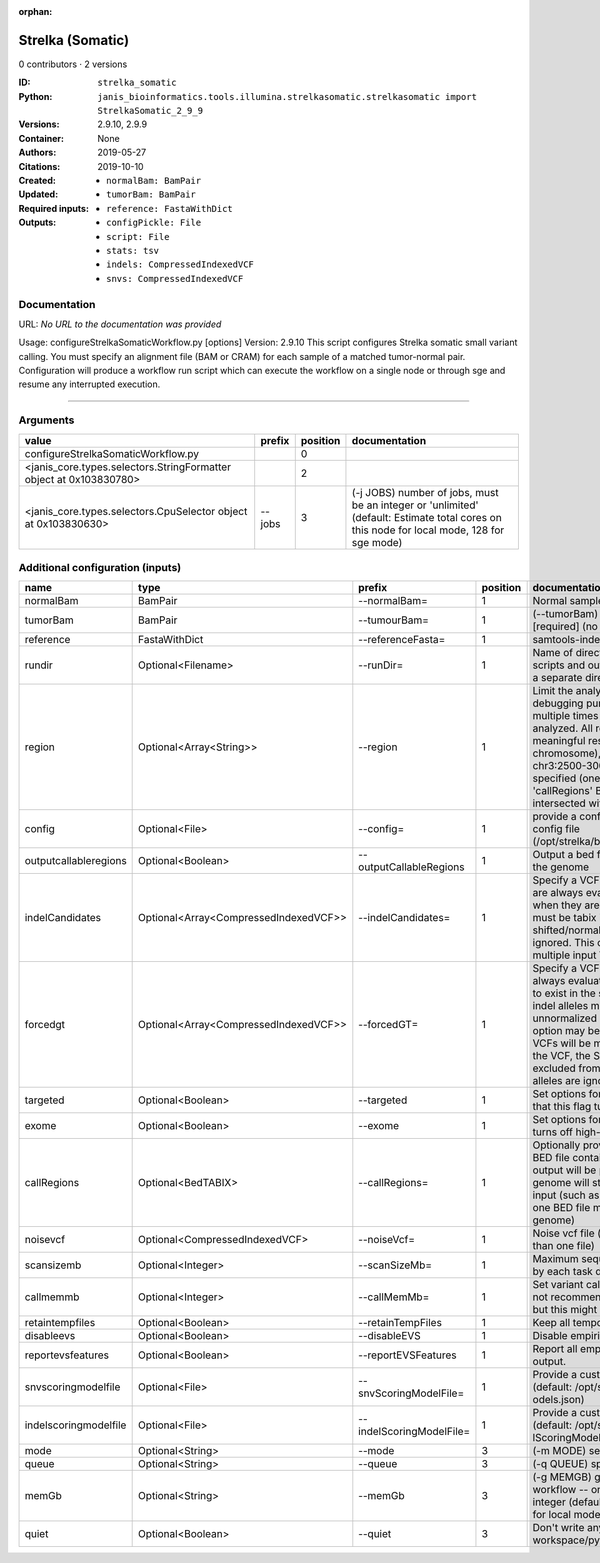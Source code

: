 :orphan:

Strelka (Somatic)
===================================

0 contributors · 2 versions

:ID: ``strelka_somatic``
:Python: ``janis_bioinformatics.tools.illumina.strelkasomatic.strelkasomatic import StrelkaSomatic_2_9_9``
:Versions: 2.9.10, 2.9.9
:Container: 
:Authors: 
:Citations: None
:Created: 2019-05-27
:Updated: 2019-10-10
:Required inputs:
   - ``normalBam: BamPair``

   - ``tumorBam: BamPair``

   - ``reference: FastaWithDict``
:Outputs: 
   - ``configPickle: File``

   - ``script: File``

   - ``stats: tsv``

   - ``indels: CompressedIndexedVCF``

   - ``snvs: CompressedIndexedVCF``

Documentation
-------------

URL: *No URL to the documentation was provided*

Usage: configureStrelkaSomaticWorkflow.py [options]
Version: 2.9.10
This script configures Strelka somatic small variant calling.
You must specify an alignment file (BAM or CRAM) for each sample of a matched tumor-normal pair.
Configuration will produce a workflow run script which can execute the workflow on a single node or through
sge and resume any interrupted execution.

------

Arguments
----------

==================================================================  ========  ==========  ==========================================================================================================================================
value                                                               prefix      position  documentation
==================================================================  ========  ==========  ==========================================================================================================================================
configureStrelkaSomaticWorkflow.py                                                     0
<janis_core.types.selectors.StringFormatter object at 0x103830780>                     2
<janis_core.types.selectors.CpuSelector object at 0x103830630>      --jobs             3  (-j JOBS)  number of jobs, must be an integer or 'unlimited' (default: Estimate total cores on this node for local mode, 128 for sge mode)
==================================================================  ========  ==========  ==========================================================================================================================================

Additional configuration (inputs)
---------------------------------

=====================  =====================================  ========================  ==========  ====================================================================================================================================================================================================================================================================================================================================================================================================================================================================================================================================================
name                   type                                   prefix                      position  documentation
=====================  =====================================  ========================  ==========  ====================================================================================================================================================================================================================================================================================================================================================================================================================================================================================================================================================
normalBam              BamPair                                --normalBam=                       1  Normal sample BAM or CRAM file. (no default)
tumorBam               BamPair                                --tumourBam=                       1  (--tumorBam)  Tumor sample BAM or CRAM file. [required] (no default)
reference              FastaWithDict                          --referenceFasta=                  1  samtools-indexed reference fasta file [required]
rundir                 Optional<Filename>                     --runDir=                          1  Name of directory to be created where all workflow scripts and output will be written. Each analysis requires a separate directory. (default: StrelkaSomaticWorkflow)
region                 Optional<Array<String>>                --region                           1  Limit the analysis to one or more genome region(s) for debugging purposes. If this argument is provided multiple times the union of all specified regions will be analyzed. All regions must be non-overlapping to get a meaningful result. Examples: '--region chr20' (whole chromosome), '--region chr2:100-2000 --region chr3:2500-3000' (two regions)'. If this option is specified (one or more times) together with the 'callRegions' BED file,then all region arguments will be intersected with the callRegions BED track.
config                 Optional<File>                         --config=                          1  provide a configuration file to override defaults in global config file (/opt/strelka/bin/configureStrelkaSomaticWorkflow.py.ini)
outputcallableregions  Optional<Boolean>                      --outputCallableRegions            1  Output a bed file describing somatic callable regions of the genome
indelCandidates        Optional<Array<CompressedIndexedVCF>>  --indelCandidates=                 1  Specify a VCF of candidate indel alleles. These alleles are always evaluated but only reported in the output when they are inferred to exist in the sample. The VCF must be tabix indexed. All indel alleles must be left-shifted/normalized, any unnormalized alleles will be ignored. This option may be specified more than once, multiple input VCFs will be merged. (default: None)
forcedgt               Optional<Array<CompressedIndexedVCF>>  --forcedGT=                        1  Specify a VCF of candidate alleles. These alleles are always evaluated and reported even if they are unlikely to exist in the sample. The VCF must be tabix indexed. All indel alleles must be left- shifted/normalized, any unnormalized allele will trigger a runtime error. This option may be specified more than once, multiple input VCFs will be merged. Note that for any SNVs provided in the VCF, the SNV site will be reported (and for gVCF, excluded from block compression), but the specific SNV alleles are ignored. (default: None)
targeted               Optional<Boolean>                      --targeted                         1  Set options for other targeted input: note in particular that this flag turns off high-depth filters
exome                  Optional<Boolean>                      --exome                            1  Set options for exome: note in particular that this flag turns off high-depth filters
callRegions            Optional<BedTABIX>                     --callRegions=                     1  Optionally provide a bgzip-compressed/tabix-indexed BED file containing the set of regions to call. No VCF output will be provided outside of these regions. The full genome will still be used to estimate statistics from the input (such as expected depth per chromosome). Only one BED file may be specified. (default: call the entire genome)
noisevcf               Optional<CompressedIndexedVCF>         --noiseVcf=                        1  Noise vcf file (submit argument multiple times for more than one file)
scansizemb             Optional<Integer>                      --scanSizeMb=                      1  Maximum sequence region size (in megabases) scanned by each task during genome variant calling. (default: 12)
callmemmb              Optional<Integer>                      --callMemMb=                       1  Set variant calling task memory limit (in megabytes). It is not recommended to change the default in most cases, but this might be required for a sample of unusual depth.
retaintempfiles        Optional<Boolean>                      --retainTempFiles                  1  Keep all temporary files (for workflow debugging)
disableevs             Optional<Boolean>                      --disableEVS                       1  Disable empirical variant scoring (EVS).
reportevsfeatures      Optional<Boolean>                      --reportEVSFeatures                1  Report all empirical variant scoring features in VCF output.
snvscoringmodelfile    Optional<File>                         --snvScoringModelFile=             1  Provide a custom empirical scoring model file for SNVs (default: /opt/strelka/share/config/somaticSNVScoringM odels.json)
indelscoringmodelfile  Optional<File>                         --indelScoringModelFile=           1  Provide a custom empirical scoring model file for indels (default: /opt/strelka/share/config/somaticInde lScoringModels.json)
mode                   Optional<String>                       --mode                             3  (-m MODE)  select run mode (local|sge)
queue                  Optional<String>                       --queue                            3  (-q QUEUE) specify scheduler queue name
memGb                  Optional<String>                       --memGb                            3  (-g MEMGB) gigabytes of memory available to run workflow -- only meaningful in local mode, must be an integer (default: Estimate the total memory for this node for local mode, 'unlimited' for sge mode)
quiet                  Optional<Boolean>                      --quiet                            3  Don't write any log output to stderr (but still write to workspace/pyflow.data/logs/pyflow_log.txt)
=====================  =====================================  ========================  ==========  ====================================================================================================================================================================================================================================================================================================================================================================================================================================================================================================================================================

